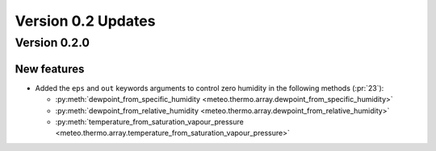 Version 0.2 Updates
/////////////////////////


Version 0.2.0
===============

New features
+++++++++++++++

- Added the ``eps`` and ``out`` keywords arguments to control zero humidity in the following methods (:pr:`23`):

  - :py:meth:`dewpoint_from_specific_humidity <meteo.thermo.array.dewpoint_from_specific_humidity>`
  - :py:meth:`dewpoint_from_relative_humidity <meteo.thermo.array.dewpoint_from_relative_humidity>`
  - :py:meth:`temperature_from_saturation_vapour_pressure <meteo.thermo.array.temperature_from_saturation_vapour_pressure>`
